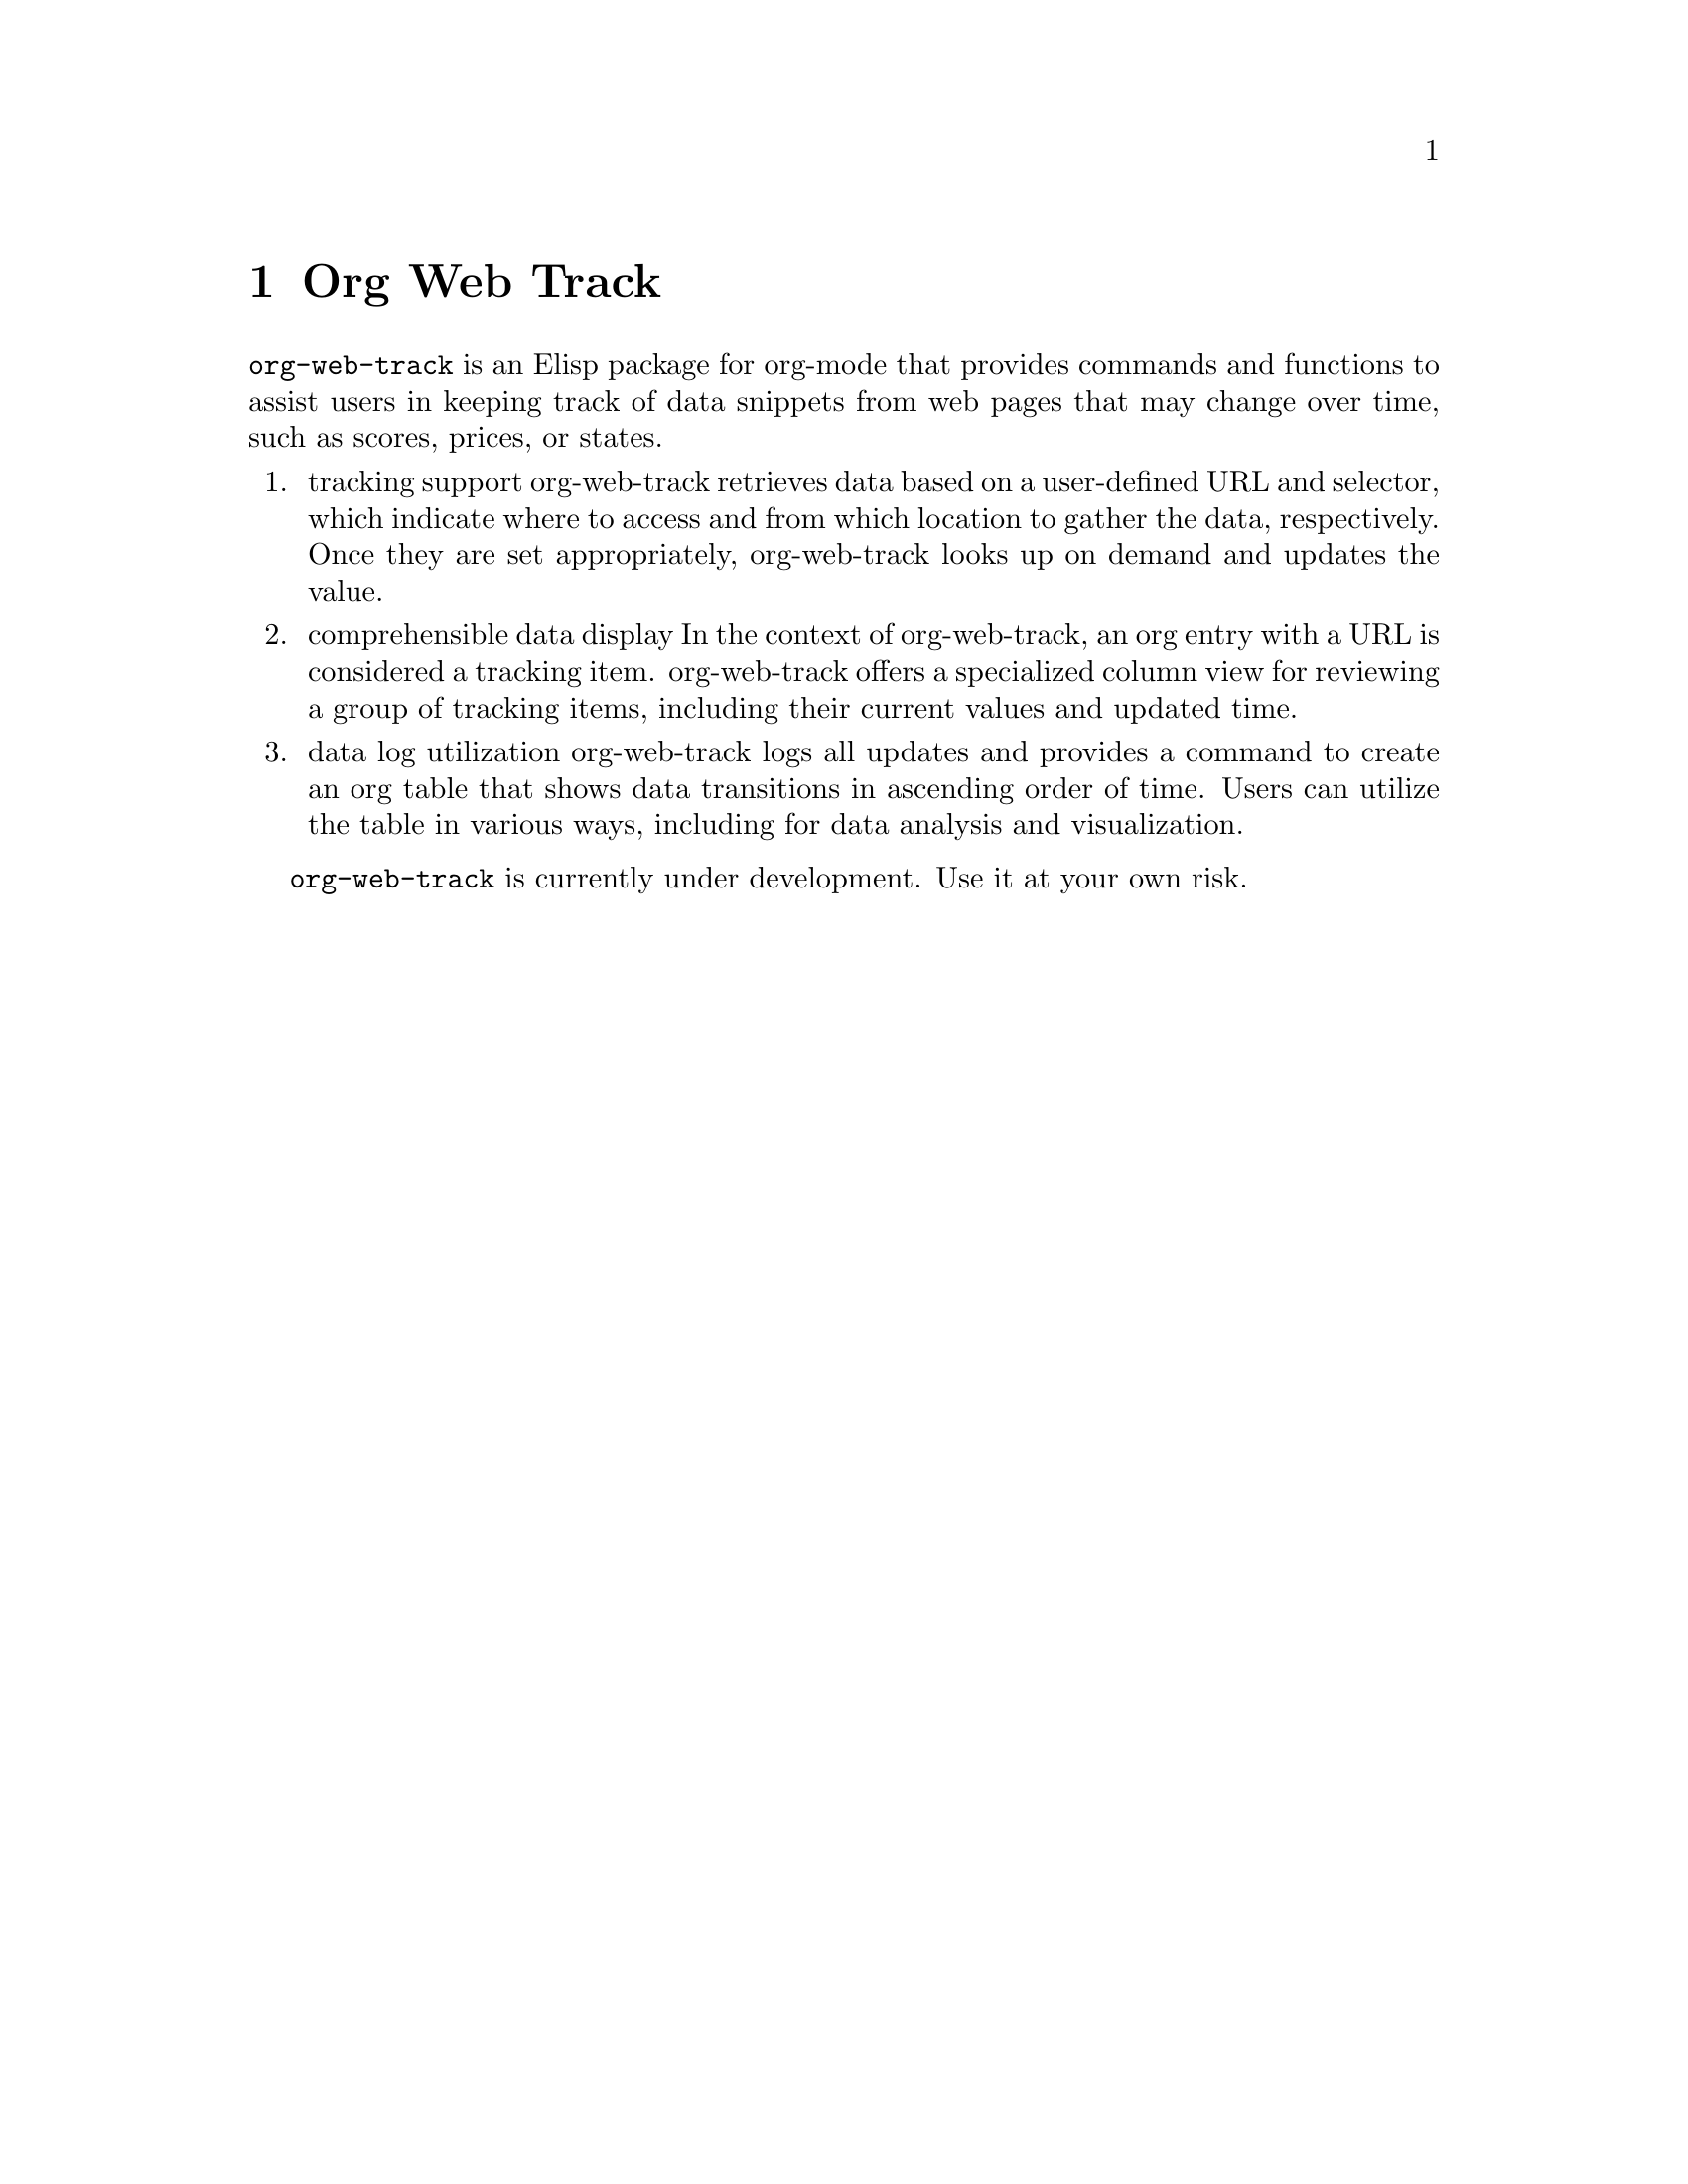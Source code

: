 @node Top
@top Top

@menu
* Org Web Track::
* Installation::
* Terminology::
* Usage::
@end menu

@node Org Web Track
@chapter Org Web Track
@anchor{#org-web-track}
@code{org-web-track} is an Elisp package for org-mode that provides
commands and functions to assist users in keeping track of data snippets
from web pages that may change over time, such as scores, prices, or
states.

@enumerate 
@item
tracking support org-web-track retrieves data based on a user-defined
URL and selector, which indicate where to access and from which location
to gather the data, respectively. Once they are set appropriately,
org-web-track looks up on demand and updates the value.

@item
comprehensible data display In the context of org-web-track, an org
entry with a URL is considered a tracking item. org-web-track offers a
specialized column view for reviewing a group of tracking items,
including their current values and updated time.

@item
data log utilization org-web-track logs all updates and provides a
command to create an org table that shows data transitions in ascending
order of time. Users can utilize the table in various ways, including
for data analysis and visualization.

@end enumerate

@code{org-web-track} is currently under development. Use it at your own
risk.

@node Installation
@chapter Installation
@anchor{#installation}

@menu
* Requirements::
* How to install::
@end menu

@node Requirements
@section Requirements
@anchor{#requirements}
@itemize
@item
Emacs 28.1 or higher
@item
Org-mode 9.5 or higher
@item
@uref{https://github.com/tkf/emacs-request,request.el} v0.3.2
@item
@uref{https://github.com/zweifisch/enlive,enlive} v0.0.1
@end itemize

@node How to install
@section How to install
@anchor{#how-to-install}
@code{org-web-track} has not yet been registered in any official package
archives. Please consider installing it manually or from my own ELPA
using the following steps.

@enumerate 
@item
Add p-snow's archive to your package-archives list

@verbatim
(require 'package)
(add-to-list 'package-archives '("p-snow" . "https://p-snow.org/packages/"))
@end verbatim

@item
Refresh package list Use the command M-x package-refresh-contents after
updating the archives to download a listing of packages in the archives.

@item
Install org-web-track Install org-web-track as you would any other
package: via use-package statements, M-x list-packages, or any other
way.

@end enumerate

@node Terminology
@chapter Terminology
@anchor{#terminology}
@itemize
@item
Selector

@item
Tracking Files

@end itemize

@node Usage
@chapter Usage
@anchor{#usage}

@menu
* Basic data tracking workflow::
@end menu

@node Basic data tracking workflow
@section Basic data tracking workflow
@anchor{#basic-data-tracking-workflow}
@enumerate 
@item
Setup selectors

The variable @code{org-web-track-selector-alist} is used to define a
list of selection conditions in the (URL-MATCH . SELECTOR) format. If a
tracking item has a URL that matches URL-MATCH, the SELECTOR is applied
to the response for that URL to capture data.

SELECTOR can take on one of three forms: a vector, a function, or a
string. If a vector is provided, it should represent a CSS selector. If
a function is provided, it will be called with a temporary buffer
containing the HTML document. If a string is provided, it should
represent a shell command that will be invoked with the HTML string
piped in.

@item
Creating tracking items

To track an item in @code{org-web-track}, the user needs to create an
org entry first and then use @code{org-web-track-setup} to set a
tracking URL and carry out initial data tracking.

@item
Updating data

Users can update a specific org entry by invoking
@code{org-web-track-update}. If any updates are detected,
@code{org-web-track} logs a new record with the updated data and a
timestamp. Alternatively, users can update all tracking items in
@code{org-web-track-files} by calling @code{org-web-track-update-all}.

@end enumerate
